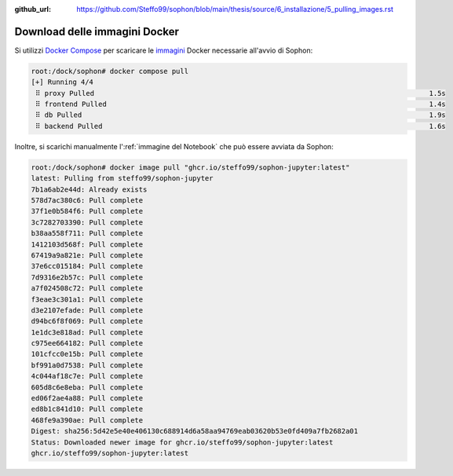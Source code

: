 :github_url: https://github.com/Steffo99/sophon/blob/main/thesis/source/6_installazione/5_pulling_images.rst

Download delle immagini Docker
==============================

Si utilizzi `Docker Compose`_ per scaricare le `immagini`_ Docker necessarie all'avvio di Sophon:

.. code-block:: console

   root:/dock/sophon# docker compose pull
   [+] Running 4/4
    ⠿ proxy Pulled                                                                                 1.5s
    ⠿ frontend Pulled                                                                              1.4s
    ⠿ db Pulled                                                                                    1.9s
    ⠿ backend Pulled                                                                               1.6s

Inoltre, si scarichi manualmente l':ref:`immagine del Notebook` che può essere avviata da Sophon:

.. code-block:: console

   root:/dock/sophon# docker image pull "ghcr.io/steffo99/sophon-jupyter:latest"
   latest: Pulling from steffo99/sophon-jupyter
   7b1a6ab2e44d: Already exists
   578d7ac380c6: Pull complete
   37f1e0b584f6: Pull complete
   3c7282703390: Pull complete
   b38aa558f711: Pull complete
   1412103d568f: Pull complete
   67419a9a821e: Pull complete
   37e6cc015184: Pull complete
   7d9316e2b57c: Pull complete
   a7f024508c72: Pull complete
   f3eae3c301a1: Pull complete
   d3e2107efade: Pull complete
   d94bc6f8f069: Pull complete
   1e1dc3e818ad: Pull complete
   c975ee664182: Pull complete
   101cfcc0e15b: Pull complete
   bf991a0d7538: Pull complete
   4c044af18c7e: Pull complete
   605d8c6e8eba: Pull complete
   ed06f2ae4a88: Pull complete
   ed8b1c841d10: Pull complete
   468fe9a390ae: Pull complete
   Digest: sha256:5d42e5e40e406130c688914d6a58aa94769eab03620b53e0fd409a7fb2682a01
   Status: Downloaded newer image for ghcr.io/steffo99/sophon-jupyter:latest
   ghcr.io/steffo99/sophon-jupyter:latest

.. _Docker Compose: https://docs.docker.com/compose/
.. _immagini: https://docs.docker.com/engine/reference/commandline/images/
